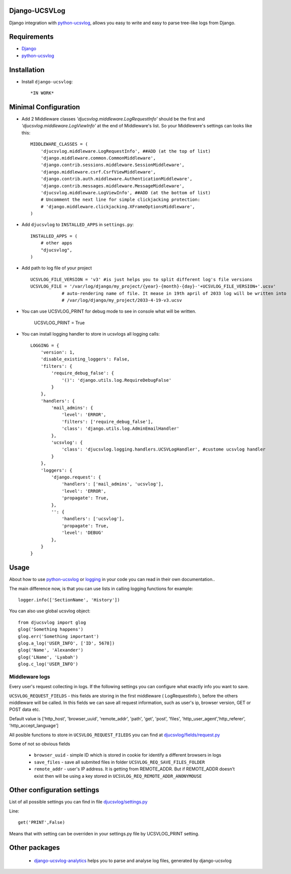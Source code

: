 ==============
Django-UCSVLog
==============


Django integration with `python-ucsvlog <https://github.com/oduvan/python-ucsvlog>`_, allows you easy to write and easy to parse tree-like logs from Django.

============
Requirements
============

* `Django <https://www.djangoproject.com/>`_
* `python-ucsvlog`_

============
Installation
============

* Install ``django-ucsvlog``::

    *IN WORK*

=====================
Minimal Configuration
=====================

* Add 2 Middleware classes  `'djucsvlog.middleware.LogRequestInfo'` should be the first and `'djucsvlog.middleware.LogViewInfo'` at the end of Middleware's list. So your Middlewere's settings can looks like this::

    MIDDLEWARE_CLASSES = (
        'djucsvlog.middleware.LogRequestInfo', ##ADD (at the top of list)
        'django.middleware.common.CommonMiddleware',
        'django.contrib.sessions.middleware.SessionMiddleware',
        'django.middleware.csrf.CsrfViewMiddleware',
        'django.contrib.auth.middleware.AuthenticationMiddleware',
        'django.contrib.messages.middleware.MessageMiddleware',
        'djucsvlog.middleware.LogViewInfo', ##ADD (at the bottom of list)
        # Uncomment the next line for simple clickjacking protection:
        # 'django.middleware.clickjacking.XFrameOptionsMiddleware',
    )

* Add ``djucsvlog`` to ``INSTALLED_APPS`` in ``settings.py``::

    INSTALLED_APPS = (
        # other apps
        "djucsvlog",
    )

* Add path to log file of your project ::

    UCSVLOG_FILE_VERSION = 'v3' #is just helps you to split different log's file versions
    UCSVLOG_FILE = '/var/log/django/my_project/{year}-{month}-{day}-'+UCSVLOG_FILE_VERSION+'.ucsv'
                # auto-rendering name of file. It mease in 19th april of 2033 log will be written into
                # /var/log/django/my_project/2033-4-19-v3.ucsv

* You can use UCSVLOG_PRINT for debug mode to see in console what will be written.

    UCSVLOG_PRINT = True

* You can install logging handler to store in ucsvlogs all logging calls::

    LOGGING = {
        'version': 1,
        'disable_existing_loggers': False,
        'filters': {
            'require_debug_false': {
                '()': 'django.utils.log.RequireDebugFalse'
            }
        },
        'handlers': {
            'mail_admins': {
                'level': 'ERROR',
                'filters': ['require_debug_false'],
                'class': 'django.utils.log.AdminEmailHandler'
            },
            'ucsvlog': {
                'class': 'djucsvlog.logging.handlers.UCSVLogHandler', #custome ucsvlog handler
            }
        },
        'loggers': {
            'django.request': {
                'handlers': ['mail_admins', 'ucsvlog'],
                'level': 'ERROR',
                'propagate': True,
            },
            '': {
                'handlers': ['ucsvlog'],
                'propagate': True,
                'level': 'DEBUG'
            },
        }
    }

=====
Usage
=====

About how to use `python-ucsvlog`_ or `logging <http://docs.python.org/library/logging.html>`_
in your code you can read in their own documentation..

The main difference now, is that you can use lists in calling logging functions for example::

    logger.info(['SectionName', 'History'])

You can also use global ucsvlog object::

    from djucsvlog import glog
    glog('Something happens')
    glog.err('Something important')
    glog.a_log('USER_INFO', ['ID', 5678])
    glog('Name', 'Alexander')
    glog('LName', 'Lyabah')
    glog.c_log('USER_INFO')



Middleware logs
_______________

Every user's request collecting in logs. If the following settings you can configure what exactly info you want to save.

``UCSVLOG_REQUEST_FIELDS`` - this fields are storing in the first middleware ( LogRequestInfo ), 
before the others middleware will be called. 
In this fields we can save all request information, such as user's ip, 
browser version, GET or POST data etc. 

Default value is ['http_host', 'browser_uuid', 'remote_addr', 'path', 'get', 
'post', 'files', 'http_user_agent','http_referer', 'http_accept_language']

All posible functions to store in ``UCSVLOG_REQUEST_FILEDS`` you can find at 
`djucsvlog/fields/request.py <https://github.com/oduvan/django-ucsvlog/blob/master/djucsvlog/fields/request.py>`_

Some of not so obvious fields

    * ``browser_uuid`` - simple ID which is stored in cookie for identify a different browsers in logs

    * ``save_files`` - save all submited files in folder ``UCSVLOG_REQ_SAVE_FILES_FOLDER``
    
    * ``remote_addr`` - user's IP address. It is getting from REMOTE_ADDR. But if REMOTE_ADDR doesn't exist then will be using a key stored in ``UCSVLOG_REQ_REMOTE_ADDR_ANONYMOUSE``


============================
Other configuration settings
============================

List of all possible settings you can find in file `djucsvlog/settings.py <https://github.com/oduvan/django-ucsvlog/blob/master/djucsvlog/settings.py>`_

Line::

    get('PRINT',False)

Means that with setting can be overriden in your settings.py file by UCSVLOG_PRINT setting.

==============
Other packages
==============

 * `django-ucsvlog-analytics <https://github.com/oduvan/django-ucsvlog-analytics>`_ helps you to parse and analyse log files, generated by django-ucsvlog